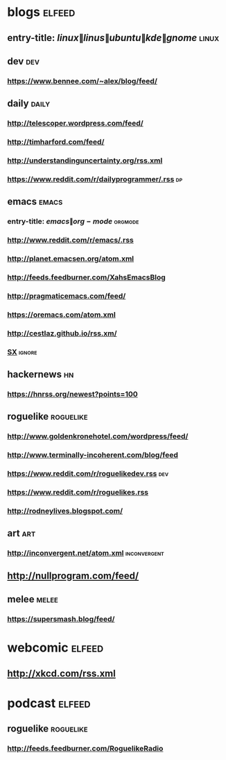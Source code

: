 * blogs                                                              :elfeed:
** entry-title: \(linux\|linus\|ubuntu\|kde\|gnome\)                  :linux:
** dev                                                                  :dev:
*** https://www.bennee.com/~alex/blog/feed/
** daily                                                        :daily:
*** http://telescoper.wordpress.com/feed/
*** http://timharford.com/feed/
*** http://understandinguncertainty.org/rss.xml
*** https://www.reddit.com/r/dailyprogrammer/.rss :dp:
** emacs                                                        :emacs:
*** entry-title: \(emacs\|org-mode\) :orgmode:
*** http://www.reddit.com/r/emacs/.rss
*** http://planet.emacsen.org/atom.xml
*** http://feeds.feedburner.com/XahsEmacsBlog
*** http://pragmaticemacs.com/feed/
*** https://oremacs.com/atom.xml
*** http://cestlaz.github.io/rss.xm/
*** [[http://emacs.stackexchange.com/feeds][SX]] :ignore:
** hackernews :hn:
*** https://hnrss.org/newest?points=100
** roguelike :roguelike:
*** http://www.goldenkronehotel.com/wordpress/feed/
*** http://www.terminally-incoherent.com/blog/feed
*** https://www.reddit.com/r/roguelikedev.rss :dev:
*** https://www.reddit.com/r/roguelikes.rss
*** http://rodneylives.blogspot.com/
** art :art:
*** http://inconvergent.net/atom.xml :inconvergent:
** http://nullprogram.com/feed/
** melee :melee:
*** https://supersmash.blog/feed/
* webcomic                                                           :elfeed:
** http://xkcd.com/rss.xml
* podcast                                                            :elfeed:
** roguelike :roguelike:
*** http://feeds.feedburner.com/RoguelikeRadio
